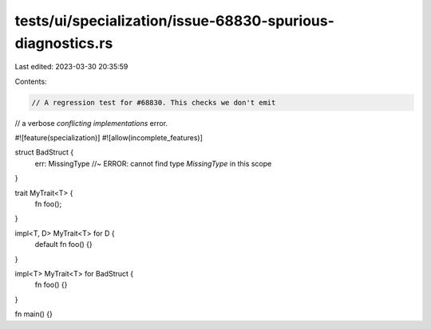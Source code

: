 tests/ui/specialization/issue-68830-spurious-diagnostics.rs
===========================================================

Last edited: 2023-03-30 20:35:59

Contents:

.. code-block:: rs

    // A regression test for #68830. This checks we don't emit
// a verbose `conflicting implementations` error.

#![feature(specialization)]
#![allow(incomplete_features)]

struct BadStruct {
    err: MissingType //~ ERROR: cannot find type `MissingType` in this scope
}

trait MyTrait<T> {
    fn foo();
}

impl<T, D> MyTrait<T> for D {
    default fn foo() {}
}

impl<T> MyTrait<T> for BadStruct {
    fn foo() {}
}

fn main() {}


